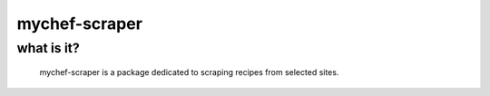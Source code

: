 mychef-scraper
==============

what is it?
-----------

    mychef-scraper is a package dedicated to scraping recipes from selected sites.
